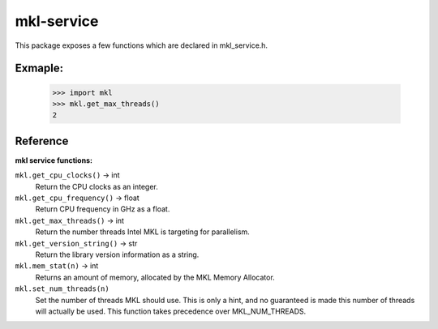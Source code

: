 ===========
mkl-service
===========

This package exposes a few functions which are declared in mkl_service.h.

Exmaple:
--------

   >>> import mkl
   >>> mkl.get_max_threads()
   2


Reference
---------

**mkl service functions:**

``mkl.get_cpu_clocks()`` -> int
   Return the CPU clocks as an integer.


``mkl.get_cpu_frequency()`` -> float
   Return CPU frequency in GHz as a float.


``mkl.get_max_threads()`` -> int
   Return the number threads Intel MKL is targeting for parallelism.


``mkl.get_version_string()`` -> str
   Return the library version information as a string.


``mkl.mem_stat(n)`` -> int
   Returns an amount of memory, allocated by the MKL Memory Allocator.


``mkl.set_num_threads(n)``
   Set the number of threads MKL should use.  This is only a hint, and no
   guaranteed is made this number of threads will actually be used.
   This function takes precedence over MKL_NUM_THREADS.


